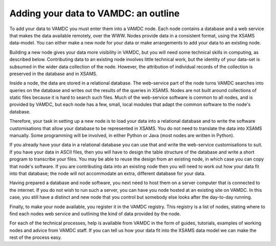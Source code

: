 .. _add-data-intro:

Adding your data to VAMDC: an outline
=====================================

To add your data to VAMDC you must enter them into a VAMDC node. Each node contains a database and a web service that makes the data available remotely, over the WWW. Nodes provide data in a consistent format, using the XSAMS data-model. You can either make a new node for your data or make arrangements to add your data to an existing node.

Building a new node gives your data more visibility in VAMDC, but you will need some technical skills in computing, as described below. Contributing data to an existing node involves little technical work, but the identity of your data-set is subsumed in the wider data collection of the node. However, the attribution of individual records of the collection is preserved in the database and in XSAMS.

Inside a node, the data are stored in a relational database. The web-service part of the node turns VAMDC searches into queries on the database and writes out the results of the queries in XSAMS. Nodes are not built around collections of static files because it is hard to search such files. Much of the web-service software is common to all nodes, and is provided by VAMDC, but each node has a few, small, local modules that adapt the common software to the node's database.

Therefore, your task in setting up a new node is to load your data into a relational database and to write the software customisations that allow your database to be represented in XSAMS. You do not need to translate the data into XSAMS manually. Some programming will be involved, in either Python or Java (most nodes are written in Python).

If you already have your data in a relational database you can use that and write the web-service customisations to suit. If you have your data in ASCII files, then you will have to design the table structure of the database and write a short program to transcribe your files. You may be able to reuse the design from an existing node, in which case you can copy that node's software. If you are contributing data into an existing node then you will need to work out how your data fit into that database; the node will not accommodate an extra, different database for your data.

Having prepared a database and node software, you next need to host them on a server computer that is connected to the internet. If you do not wish to run such a server, you can have you node hosted at an existing site on VAMDC. In this case, you still have a distinct and new node that you control but somebody else looks after the day-to-day running.

Finally, to make your node available, you register it in the VAMDC registry. This registry is a list of nodes, stating where to find each nodes web service and outlining the kind of data provided by the node.

For each of the technical processes, help is available from VAMDC in the form of guides, tutorials, examples of working nodes and advice from VAMDC staff. If you can tell us how your data fit into the XSAMS data model we can make the rest of the process easy.